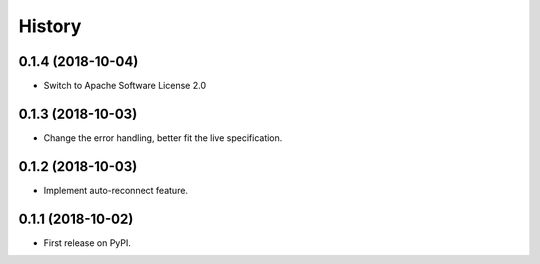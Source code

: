 =======
History
=======

0.1.4 (2018-10-04)
------------------

* Switch to Apache Software License 2.0

0.1.3 (2018-10-03)
------------------

* Change the error handling, better fit the live specification.

0.1.2 (2018-10-03)
------------------

* Implement auto-reconnect feature.

0.1.1 (2018-10-02)
------------------

* First release on PyPI.
